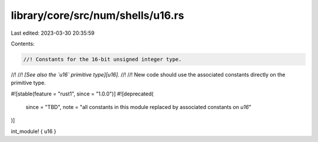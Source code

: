 library/core/src/num/shells/u16.rs
==================================

Last edited: 2023-03-30 20:35:59

Contents:

.. code-block:: rs

    //! Constants for the 16-bit unsigned integer type.
//!
//! *[See also the `u16` primitive type][u16].*
//!
//! New code should use the associated constants directly on the primitive type.

#![stable(feature = "rust1", since = "1.0.0")]
#![deprecated(
    since = "TBD",
    note = "all constants in this module replaced by associated constants on `u16`"
)]

int_module! { u16 }


